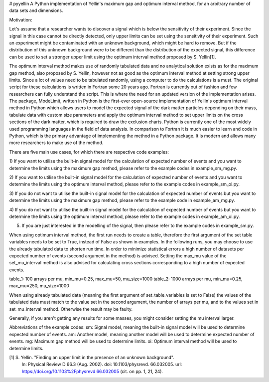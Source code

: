 # pyyellin
A Python implementation of Yellin's maximum gap and optimum interval method, for an arbitrary number of data sets and
dimensions.

Motivation:

Let's assume that a researcher wants to discover a signal which is below the sensitivity
of their experiment. Since the signal in this case cannot be directly detected,
only upper limits can be set using the sensitivity of their experiment. Such an experiment
might be contaminated with an unknown background, which might be
hard to remove. But if the distribution of this unknown background were to be
different than the distribution of the expected signal, this difference can be used
to set a stronger upper limit using the optimum interval method proposed by S.
Yellin[1].

The optimum interval method makes use of randomly tabulated data and no
analytical solution exists as for the maximum gap method, also proposed by S.
Yellin, however not as good as the optimum interval method at setting strong upper
limits. Since a lot of values need to be tabulated randomly, using a computer to do
the calculations is a must. The original script for these calculations is written in
Fortran some 20 years ago. Fortran is currently out of fashion and few researchers
can fully understand the script.
This is where the need for an updated version of the implementation arises.
The package, ModeLimit, written in Python is the first-ever open-source implementation
of Yellin's optimum interval method in Python which allows users to
model the expected signal of the dark matter particles depending on their mass,
tabulate data with custom size parameters and apply the optimum interval method
to set upper limits on the cross sections of the dark matter, which is required to
draw the exclusion charts.
Python is currently one of the most widely used programming languages in
the field of data analysis. In comparison to Fortran it is much easier to learn and
code in Python, which is the primary advantage of implementing the method in a
Python package. It is modern and allows many more researchers to make use of
the method.

There are five main use cases, for which there are respective code examples:

1) If you want to utilise the built-in signal model for the calculation of expected number of events and you want to
determine the limits using the maximum gap method, please refer to the example codes in example_sm_mg.py.

2) If you want to utilise the built-in signal model for the calculation of expected number of events and you want to
determine the limits using the optimum interval method, please refer to the example codes in example_sm_oi.py.

3) If you do not want to utilise the built-in signal model for the calculation of expected number of events but you
want to determine the limits using the maximum gap method, please refer to the example code in example_am_mg.py.

4) If you do not want to utilise the built-in signal model for the calculation of expected number of events but you
want to determine the limits using the optimum interval method, please refer to the example codes in example_am_oi.py.

5) If you are just interested in the modelling of the signal, then please refer to the example codes in example_sm.py.

When using optimum interval method, the first run needs to create a table, therefore the first argument of the
set table variables needs to be set to True, instead of False as shown in examples. In the following runs, you may
choose to use the already tabulated data to shorten run time. In order to minimize statistical errors a high number of
datasets per expected number of events (second argument in the method) is advised. Setting the max_mu value of the
set_mu_interval method is also advised for calculating cross sections corresponding to a high number of expected
events.

table_1: 100 arrays per mu, min_mu=0.25, max_mu=50, mu_size=1000
table_2: 1000 arrays per mu, min_mu=0.25, max_mu=250, mu_size=1000

When using already tabulated data (meaning the first argument of set_table_variables is set to False) the values of the
tabulated data must match to the value set in the second argument, the number of arrays per mu, and to the values
set in set_mu_interval method. Otherwise the result may be faulty.

Generally, if you aren't getting any results for some masses, you might consider setting the mu interval larger.

Abbreviations of the example codes:
sm: Signal model, meaning the built-in signal model will be used to determine expected number of events.
am: Another model, meaning another model will be used to determine expected number of events.
mg: Maximum gap method will be used to determine limits.
oi: Optimum interval method will be used to determine limits.

[1] S. Yellin. "Finding an upper limit in the presence of an unknown background".
    In: Physical Review D 66.3 (Aug. 2002). doi: 10.1103/physrevd.
    66.032005. url: https://doi.org/10.1103%2Fphysrevd.66.032005
    (cit. on pp. 1, 21, 24).